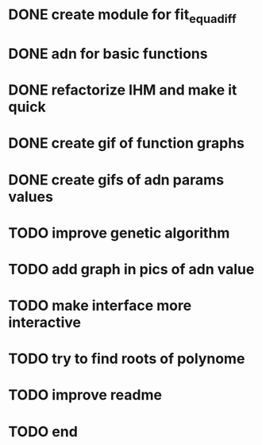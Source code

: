 * DONE create module for fit_equadiff
* DONE adn for basic functions
* DONE refactorize IHM and make it quick
* DONE create gif of function graphs
* DONE create gifs of adn params values
* TODO improve genetic algorithm
* TODO add graph in pics of adn value
* TODO make interface more interactive
* TODO try to find roots of polynome
* TODO improve readme
* TODO end

